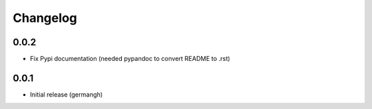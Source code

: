 Changelog
=========

0.0.2
-----

- Fix Pypi documentation (needed pypandoc to convert README to .rst)

0.0.1
-----

- Initial release (germangh)
